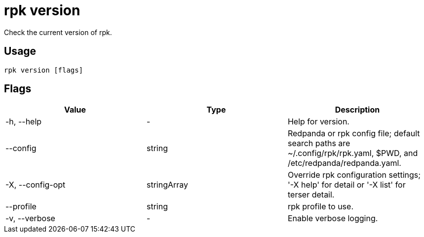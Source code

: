= rpk version
:description: pass:q[This command checks the current version of `rpk`.]
:rpk_version: v23.2.1

Check the current version of rpk.

== Usage

[,bash]
----
rpk version [flags]
----

== Flags

[cols=",,",]
|===
|*Value* |*Type* |*Description*

|-h, --help |- |Help for version.

|--config |string |Redpanda or rpk config file; default search paths are
~/.config/rpk/rpk.yaml, $PWD, and /etc/redpanda/redpanda.yaml.

|-X, --config-opt |stringArray |Override rpk configuration settings; '-X
help' for detail or '-X list' for terser detail.

|--profile |string |rpk profile to use.

|-v, --verbose |- |Enable verbose logging.
|===

